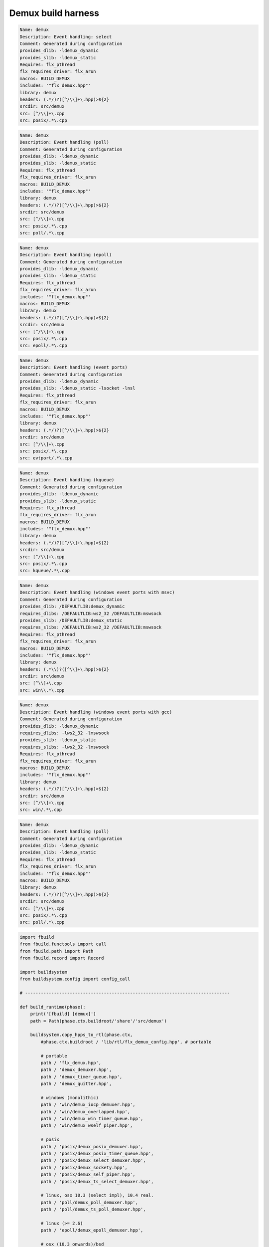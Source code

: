 
===================
Demux build harness
===================




.. code-block:: text

   Name: demux
   Description: Event handling: select
   Comment: Generated during configuration
   provides_dlib: -ldemux_dynamic
   provides_slib: -ldemux_static
   Requires: flx_pthread
   flx_requires_driver: flx_arun
   macros: BUILD_DEMUX
   includes: '"flx_demux.hpp"'
   library: demux
   headers: (.*/)?([^/\\]+\.hpp)>${2}
   srcdir: src/demux
   src: [^/\\]+\.cpp
   src: posix/.*\.cpp

.. code-block:: text

   Name: demux
   Description: Event handling (poll)
   Comment: Generated during configuration
   provides_dlib: -ldemux_dynamic
   provides_slib: -ldemux_static
   Requires: flx_pthread
   flx_requires_driver: flx_arun
   macros: BUILD_DEMUX
   includes: '"flx_demux.hpp"'
   library: demux
   headers: (.*/)?([^/\\]+\.hpp)>${2}
   srcdir: src/demux
   src: [^/\\]+\.cpp
   src: posix/.*\.cpp
   src: poll/.*\.cpp
   

.. code-block:: text

   Name: demux
   Description: Event handling (epoll)
   Comment: Generated during configuration
   provides_dlib: -ldemux_dynamic
   provides_slib: -ldemux_static
   Requires: flx_pthread
   flx_requires_driver: flx_arun
   includes: '"flx_demux.hpp"'
   macros: BUILD_DEMUX
   library: demux
   headers: (.*/)?([^/\\]+\.hpp)>${2}
   srcdir: src/demux
   src: [^/\\]+\.cpp
   src: posix/.*\.cpp
   src: epoll/.*\.cpp


.. code-block:: text

   Name: demux
   Description: Event handling (event ports)
   Comment: Generated during configuration
   provides_dlib: -ldemux_dynamic
   provides_slib: -ldemux_static -lsocket -lnsl
   Requires: flx_pthread
   flx_requires_driver: flx_arun
   macros: BUILD_DEMUX
   includes: '"flx_demux.hpp"'
   library: demux
   headers: (.*/)?([^/\\]+\.hpp)>${2}
   srcdir: src/demux
   src: [^/\\]+\.cpp
   src: posix/.*\.cpp
   src: evtport/.*\.cpp

.. code-block:: text

   Name: demux
   Description: Event handling (kqueue)
   Comment: Generated during configuration
   provides_dlib: -ldemux_dynamic
   provides_slib: -ldemux_static
   Requires: flx_pthread
   flx_requires_driver: flx_arun
   macros: BUILD_DEMUX
   includes: '"flx_demux.hpp"'
   library: demux
   headers: (.*/)?([^/\\]+\.hpp)>${2}
   srcdir: src/demux
   src: [^/\\]+\.cpp
   src: posix/.*\.cpp
   src: kqueue/.*\.cpp

.. code-block:: text

   Name: demux
   Description: Event handling (windows event ports with msvc)
   Comment: Generated during configuration
   provides_dlib: /DEFAULTLIB:demux_dynamic
   requires_dlibs: /DEFAULTLIB:ws2_32 /DEFAULTLIB:mswsock
   provides_slib: /DEFAULTLIB:demux_static
   requires_slibs: /DEFAULTLIB:ws2_32 /DEFAULTLIB:mswsock
   Requires: flx_pthread
   flx_requires_driver: flx_arun
   macros: BUILD_DEMUX
   includes: '"flx_demux.hpp"'
   library: demux
   headers: (.*\\)?([^\\]+\.hpp)>${2}
   srcdir: src\demux
   src: [^\\]+\.cpp
   src: win\\.*\.cpp

.. code-block:: text

   Name: demux
   Description: Event handling (windows event ports with gcc)
   Comment: Generated during configuration
   provides_dlib: -ldemux_dynamic
   requires_dlibs: -lws2_32 -lmswsock
   provides_slib: -ldemux_static
   requires_slibs: -lws2_32 -lmswsock
   Requires: flx_pthread
   flx_requires_driver: flx_arun
   macros: BUILD_DEMUX
   includes: '"flx_demux.hpp"'
   library: demux
   headers: (.*/)?([^/\\]+\.hpp)>${2}
   srcdir: src/demux
   src: [^/\\]+\.cpp
   src: win/.*\.cpp

.. code-block:: text

   Name: demux
   Description: Event handling (poll)
   Comment: Generated during configuration
   provides_dlib: -ldemux_dynamic
   provides_slib: -ldemux_static
   Requires: flx_pthread
   flx_requires_driver: flx_arun
   includes: '"flx_demux.hpp"'
   macros: BUILD_DEMUX
   library: demux
   headers: (.*/)?([^/\\]+\.hpp)>${2}
   srcdir: src/demux
   src: [^/\\]+\.cpp
   src: posix/.*\.cpp
   src: poll/.*\.cpp


.. code-block:: python

   import fbuild
   from fbuild.functools import call
   from fbuild.path import Path
   from fbuild.record import Record
   
   import buildsystem
   from buildsystem.config import config_call
   
   # ------------------------------------------------------------------------------
   
   def build_runtime(phase):
       print('[fbuild] [demux]')
       path = Path(phase.ctx.buildroot/'share'/'src/demux')
   
       buildsystem.copy_hpps_to_rtl(phase.ctx,
           #phase.ctx.buildroot / 'lib/rtl/flx_demux_config.hpp', # portable
   
           # portable
           path / 'flx_demux.hpp',
           path / 'demux_demuxer.hpp',
           path / 'demux_timer_queue.hpp',
           path / 'demux_quitter.hpp',
   
           # windows (monolithic)
           path / 'win/demux_iocp_demuxer.hpp',
           path / 'win/demux_overlapped.hpp',
           path / 'win/demux_win_timer_queue.hpp',
           path / 'win/demux_wself_piper.hpp',
   
           # posix
           path / 'posix/demux_posix_demuxer.hpp',
           path / 'posix/demux_posix_timer_queue.hpp',
           path / 'posix/demux_select_demuxer.hpp',
           path / 'posix/demux_sockety.hpp',
           path / 'posix/demux_self_piper.hpp',
           path / 'posix/demux_ts_select_demuxer.hpp',
   
           # linux, osx 10.3 (select impl), 10.4 real.
           path / 'poll/demux_poll_demuxer.hpp',
           path / 'poll/demux_ts_poll_demuxer.hpp',
   
           # linux (>= 2.6)
           path / 'epoll/demux_epoll_demuxer.hpp',
   
           # osx (10.3 onwards)/bsd
           path / 'kqueue/demux_kqueue_demuxer.hpp',
   
           # solaris (9 onwards?)
           path / 'evtport/demux_evtport_demuxer.hpp',
       )
   
       dst = 'host/lib/rtl/demux'
       srcs = [path / '*.cpp']
       includes = [
           phase.ctx.buildroot / 'host/lib/rtl',
           phase.ctx.buildroot / 'share/lib/rtl',
       ]
       macros = ['BUILD_DEMUX']
       libs = [call('buildsystem.flx_pthread.build_runtime', phase)]
       extra_libs = []
   
       if 'win32' in phase.platform:
           print("DEMUX: providing WIN32 IO COMPLETION PORTS");
           srcs.extend((
               path / 'win/demux_iocp_demuxer.cpp',       # windows
               path / 'win/demux_overlapped.cpp',         # windows
               path / 'win/demux_wself_piper.cpp',        # windows
               path / 'win/demux_win_timer_queue.cpp',    # windows
           ))
           extra_libs.extend(('ws2_32', 'mswsock'))
   
       if 'posix' in phase.platform:
           print("DEMUX: providing POSIX SELECT");
           srcs.extend((
               path / 'posix/demux_posix_demuxer.cpp',      # posix
               path / 'posix/demux_select_demuxer.cpp',     # posix
               path / 'posix/demux_posix_timer_queue.cpp',  # posix
               path / 'posix/demux_sockety.cpp',            # posix
               path / 'posix/demux_self_piper.cpp',         # posix
               path / 'posix/demux_ts_select_demuxer.cpp',  # posix
           ))
   
       poll_h = config_call('fbuild.config.c.posix.poll_h', phase.platform, phase.cxx.shared)
       sys_epoll_h = config_call('fbuild.config.c.linux.sys_epoll_h', phase.platform, phase.cxx.shared)
       sys_event_h = config_call('fbuild.config.c.bsd.sys_event_h', phase.platform, phase.cxx.shared)
       port_h = config_call('fbuild.config.c.solaris.port_h', phase.platform, phase.cxx.shared)
   
       if poll_h.header:
           print("DEMUX: providing UNIX POLL");
           srcs.extend((
               # I've seen poll on linux and osx10.4 systems.
               # conditionally compiled and used.
               path / 'poll/demux_poll_demuxer.cpp',       # I've seen this on linux and osx10.4
               path / 'poll/demux_ts_poll_demuxer.cpp',    # ditto
           ))
   
       if sys_epoll_h.header:
           print("DEMUX: providing LINUX EPOLL");
           srcs.append(path / 'epoll/demux_epoll_demuxer.cpp')
   
       if sys_event_h.header:
           print("DEMUX: providing OSX KQUEUE");
           srcs.append(path / 'kqueue/demux_kqueue_demuxer.cpp')
   
       if port_h.header:
           print("DEMUX: providingd SOLARIS EVENT PORTS");
           srcs.append(path / 'evtport/demux_evtport_demuxer.cpp')
   
       srcs = Path.globall(srcs)
   
       lp = len (path)
       #print("demux: srcs = ", [str (src)[lp+1:] for src in srcs])
       #print("demux: include paths = ", [str(inc) for inc in includes])
       return Record(
           static=buildsystem.build_cxx_static_lib(phase, dst, srcs,
               includes=includes,
               macros=macros,
               libs=[lib.static for lib in libs],
               external_libs=extra_libs),
           shared=buildsystem.build_cxx_shared_lib(phase, dst, srcs,
               includes=includes,
               macros=macros,
               libs=[lib.shared for lib in libs],
               external_libs=extra_libs))
   
   def build_flx(phase):
       return buildsystem.copy_flxs_to_lib(phase.ctx,
           Path('src/demux/*.flx').glob())
   


.. code-block:: cpp

   #ifndef __FLX_DEMUX_CONFIG_H__
   #define __FLX_DEMUX_CONFIG_H__
   #include "flx_rtl_config.hpp"
   #ifdef BUILD_DEMUX
   #define DEMUX_EXTERN FLX_EXPORT
   #else
   #define DEMUX_EXTERN FLX_IMPORT
   #endif
   #endif

